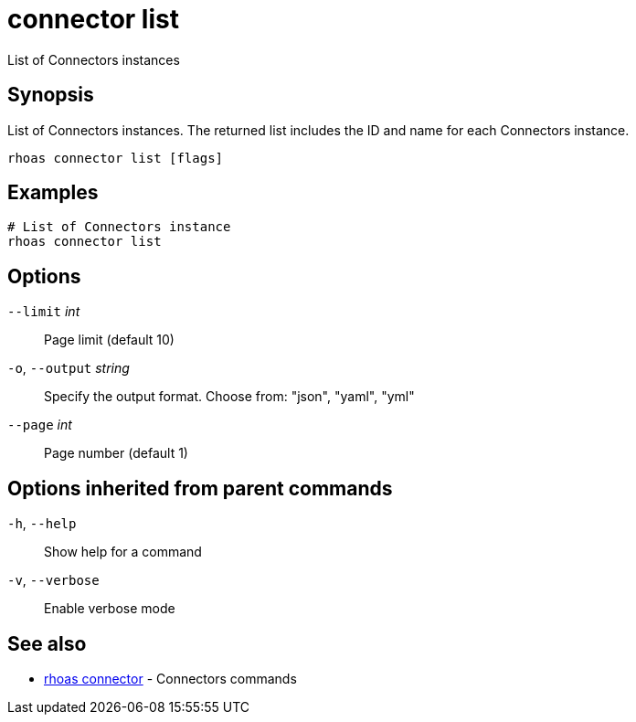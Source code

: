 ifdef::env-github,env-browser[:context: cmd]
[id='ref-connector-list_{context}']
= connector list

[role="_abstract"]
List of Connectors instances

[discrete]
== Synopsis

List of Connectors instances. The returned list includes the ID and name for each Connectors instance.


....
rhoas connector list [flags]
....

[discrete]
== Examples

....
# List of Connectors instance
rhoas connector list

....

[discrete]
== Options

      `--limit` _int_::         Page limit (default 10)
  `-o`, `--output` _string_::   Specify the output format. Choose from: "json", "yaml", "yml"
      `--page` _int_::          Page number (default 1)

[discrete]
== Options inherited from parent commands

  `-h`, `--help`::      Show help for a command
  `-v`, `--verbose`::   Enable verbose mode

[discrete]
== See also


 
* link:{path}#ref-rhoas-connector_{context}[rhoas connector]	 - Connectors commands

